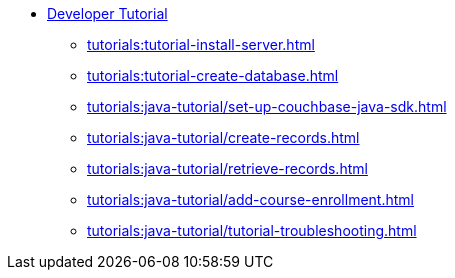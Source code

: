 * xref:tutorials:couchbase-tutorial-student-records.adoc[Developer Tutorial]
  ** xref:tutorials:tutorial-install-server.adoc[]
  ** xref:tutorials:tutorial-create-database.adoc[]
  ** xref:tutorials:java-tutorial/set-up-couchbase-java-sdk.adoc[]
  ** xref:tutorials:java-tutorial/create-records.adoc[]
  ** xref:tutorials:java-tutorial/retrieve-records.adoc[]
  ** xref:tutorials:java-tutorial/add-course-enrollment.adoc[]
  ** xref:tutorials:java-tutorial/tutorial-troubleshooting.adoc[]